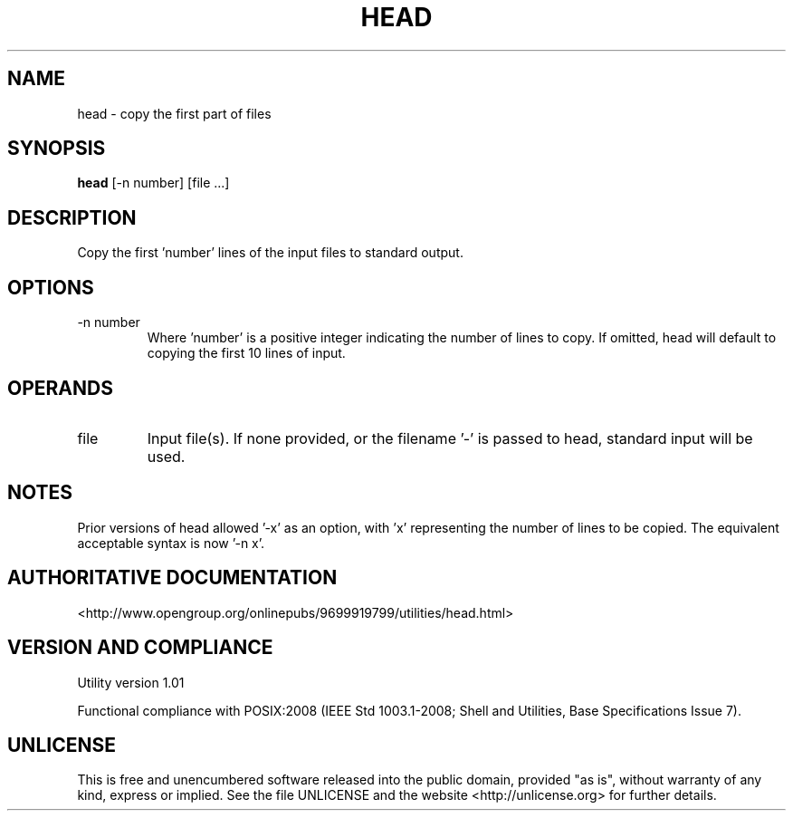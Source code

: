 .TH HEAD 1 "2008-1.01" "pdcore utilities" "User Commands"
.SH NAME
head \- copy the first part of files
.SH SYNOPSIS
.B head
[-n number] [file ...]
.SH DESCRIPTION
Copy the first 'number' lines of the input files to standard output.
.SH OPTIONS
.TP
-n number
Where 'number' is a positive integer indicating the number of lines to copy.
If omitted, head will default to copying the first 10 lines of input.
.SH OPERANDS
.TP
file
Input file(s). If none provided, or the filename '-' is passed to head,
standard input will be used.
.SH NOTES
Prior versions of head allowed '-x' as an option, with 'x' representing
the number of lines to be copied. The equivalent acceptable syntax is
now '-n x'.
.SH "AUTHORITATIVE DOCUMENTATION"
<http://www.opengroup.org/onlinepubs/9699919799/utilities/head.html>
.SH VERSION AND COMPLIANCE
Utility version 1.01
.P
Functional compliance with POSIX:2008 (IEEE Std 1003.1-2008;
Shell and Utilities, Base Specifications Issue 7).
.SH UNLICENSE
This is free and unencumbered software released into the public domain,
provided "as is", without warranty of any kind, express or implied. See the
file UNLICENSE and the website <http://unlicense.org> for further details.
